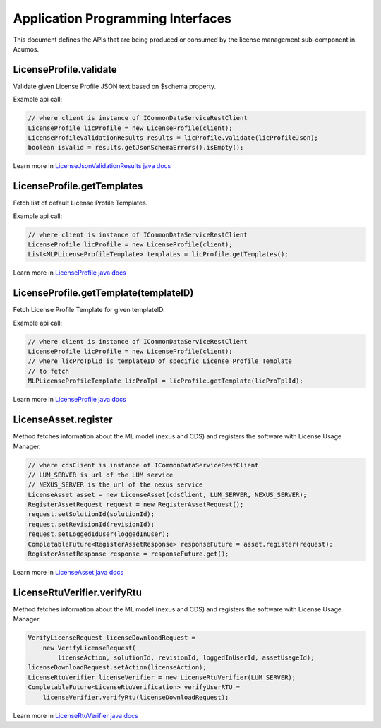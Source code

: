 .. ===============LICENSE_START================================================
.. Acumos CC-BY-4.0
.. ============================================================================
.. Copyright (C) 2019 Nordix Foundation
.. ============================================================================
.. This Acumos documentation file is distributed by Nordix Foundation.
.. under the Creative Commons Attribution 4.0 International License
.. (the "License");
.. you may not use this file except in compliance with the License.
.. You may obtain a copy of the License at
..
..      http://creativecommons.org/licenses/by/4.0
..
.. This file is distributed on an "AS IS" BASIS,
.. WITHOUT WARRANTIES OR CONDITIONS OF ANY KIND, either express or implied.
.. See the License for the specific language governing permissions and
.. limitations under the License.
.. ===============LICENSE_END==================================================
..

==================================
Application Programming Interfaces
==================================

This document defines the APIs that are being produced
or consumed by the license management sub-component in Acumos.


LicenseProfile.validate
=======================

Validate given License Profile JSON text based on $schema property.

Example api call:

.. code-block:: java

    // where client is instance of ICommonDataServiceRestClient
    LicenseProfile licProfile = new LicenseProfile(client);
    LicenseProfileValidationResults results = licProfile.validate(licProfileJson);
    boolean isValid = results.getJsonSchemaErrors().isEmpty();

Learn more in `LicenseJsonValidationResults java docs <https://javadocs.acumos.org/org.acumos.license-manager/master/org/acumos/licensemanager/jsonvalidator/model/LicenseJsonValidationResults.html>`_


LicenseProfile.getTemplates
===========================

Fetch list of default License Profile Templates.

Example api call:

.. code-block:: java

    // where client is instance of ICommonDataServiceRestClient
    LicenseProfile licProfile = new LicenseProfile(client);
    List<MLPLicenseProfileTemplate> templates = licProfile.getTemplates();


Learn more in `LicenseProfile java docs <https://javadocs.acumos.org/org.acumos.license-manager/master/org/acumos/licensemanager/client/LicenseProfile.html>`_


LicenseProfile.getTemplate(templateID)
======================================

Fetch License Profile Template for given templateID.

Example api call:

.. code-block:: java

    // where client is instance of ICommonDataServiceRestClient
    LicenseProfile licProfile = new LicenseProfile(client);
    // where licProTplId is templateID of specific License Profile Template
    // to fetch
    MLPLicenseProfileTemplate licProTpl = licProfile.getTemplate(licProTplId);

Learn more in `LicenseProfile java docs <https://javadocs.acumos.org/org.acumos.license-manager/master/org/acumos/licensemanager/client/LicenseProfile.html>`_


LicenseAsset.register
=====================

Method fetches information about the ML model (nexus and CDS) and
registers the software with License Usage Manager.

.. code-block:: java

    // where cdsClient is instance of ICommonDataServiceRestClient
    // LUM_SERVER is url of the LUM service
    // NEXUS_SERVER is the url of the nexus service
    LicenseAsset asset = new LicenseAsset(cdsClient, LUM_SERVER, NEXUS_SERVER);
    RegisterAssetRequest request = new RegisterAssetRequest();
    request.setSolutionId(solutionId);
    request.setRevisionId(revisionId);
    request.setLoggedIdUser(loggedInUser);
    CompletableFuture<RegisterAssetResponse> responseFuture = asset.register(request);
    RegisterAssetResponse response = responseFuture.get();


Learn more in `LicenseAsset java docs <https://javadocs.acumos.org/org.acumos.license-manager/master/org/acumos/licensemanager/client/rtu/LicenseAsset.html>`_



LicenseRtuVerifier.verifyRtu
============================

Method fetches information about the ML model (nexus and CDS) and
registers the software with License Usage Manager.

.. code-block:: java

    VerifyLicenseRequest licenseDownloadRequest =
        new VerifyLicenseRequest(
            licenseAction, solutionId, revisionId, loggedInUserId, assetUsageId);
    licenseDownloadRequest.setAction(licenseAction);
    LicenseRtuVerifier licenseVerifier = new LicenseRtuVerifier(LUM_SERVER);
    CompletableFuture<LicenseRtuVerification> verifyUserRTU =
        licenseVerifier.verifyRtu(licenseDownloadRequest);


Learn more in `LicenseRtuVerifier java docs <https://javadocs.acumos.org/org.acumos.license-manager/master/org/acumos/licensemanager/client/rtu/LicenseRtuVerifier.html>`_
